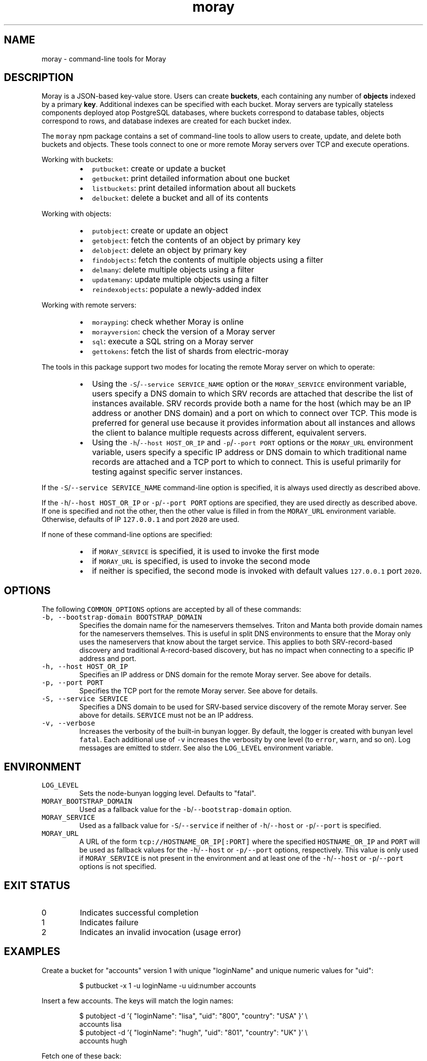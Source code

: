 .TH moray 1 "January 2017" Moray "Moray Client Tools"
.SH NAME
.PP
moray \- command\-line tools for Moray
.SH DESCRIPTION
.PP
Moray is a JSON\-based key\-value store.  Users can create \fBbuckets\fP, each
containing any number of \fBobjects\fP indexed by a primary \fBkey\fP\&.  Additional
indexes can be specified with each bucket.  Moray servers are typically
stateless components deployed atop PostgreSQL databases, where buckets
correspond to database tables, objects correspond to rows, and database indexes
are created for each bucket index.
.PP
The \fB\fCmoray\fR npm package contains a set of command\-line tools to allow users to
create, update, and delete both buckets and objects.  These tools connect to one
or more remote Moray servers over TCP and execute operations.
.PP
Working with buckets:
.RS
.IP \(bu 2
\fB\fCputbucket\fR: create or update a bucket
.IP \(bu 2
\fB\fCgetbucket\fR: print detailed information about one bucket
.IP \(bu 2
\fB\fClistbuckets\fR: print detailed information about all buckets
.IP \(bu 2
\fB\fCdelbucket\fR: delete a bucket and all of its contents
.RE
.PP
Working with objects:
.RS
.IP \(bu 2
\fB\fCputobject\fR: create or update an object
.IP \(bu 2
\fB\fCgetobject\fR: fetch the contents of an object by primary key
.IP \(bu 2
\fB\fCdelobject\fR: delete an object by primary key
.IP \(bu 2
\fB\fCfindobjects\fR: fetch the contents of multiple objects using a filter
.IP \(bu 2
\fB\fCdelmany\fR: delete multiple objects using a filter
.IP \(bu 2
\fB\fCupdatemany\fR: update multiple objects using a filter
.IP \(bu 2
\fB\fCreindexobjects\fR: populate a newly\-added index
.RE
.PP
Working with remote servers:
.RS
.IP \(bu 2
\fB\fCmorayping\fR: check whether Moray is online
.IP \(bu 2
\fB\fCmorayversion\fR: check the version of a Moray server
.IP \(bu 2
\fB\fCsql\fR: execute a SQL string on a Moray server
.IP \(bu 2
\fB\fCgettokens\fR: fetch the list of shards from electric\-moray
.RE
.PP
The tools in this package support two modes for locating the remote Moray server
on which to operate:
.RS
.IP \(bu 2
Using the \fB\fC\-S\fR/\fB\fC\-\-service SERVICE_NAME\fR option or the \fB\fCMORAY_SERVICE\fR
environment variable, users specify a DNS domain to which SRV records are
attached that describe the list of instances available.  SRV records provide
both a name for the host (which may be an IP address or another DNS domain)
and a port on which to connect over TCP.  This mode is preferred for
general use because it provides information about all instances and allows the
client to balance multiple requests across different, equivalent servers.
.IP \(bu 2
Using the \fB\fC\-h\fR/\fB\fC\-\-host HOST_OR_IP\fR and \fB\fC\-p\fR/\fB\fC\-\-port PORT\fR options or the
\fB\fCMORAY_URL\fR environment variable, users specify a specific IP address or DNS
domain to which traditional name records are attached and a TCP port to which
to connect.  This is useful primarily for testing against specific server
instances.
.RE
.PP
If the \fB\fC\-S\fR/\fB\fC\-\-service SERVICE_NAME\fR command\-line option is specified, it is
always used directly as described above.
.PP
If the \fB\fC\-h\fR/\fB\fC\-\-host HOST_OR_IP\fR or \fB\fC\-p\fR/\fB\fC\-\-port PORT\fR options are specified,
they are used directly as described above.  If one is specified and not the
other, then the other value is filled in from the \fB\fCMORAY_URL\fR environment
variable.  Otherwise, defaults of IP \fB\fC127.0.0.1\fR and port \fB\fC2020\fR are used.
.PP
If none of these command\-line options are specified:
.RS
.IP \(bu 2
if \fB\fCMORAY_SERVICE\fR is specified, it is used to invoke the first mode
.IP \(bu 2
if \fB\fCMORAY_URL\fR is specified, is used to invoke the second mode
.IP \(bu 2
if neither is specified, the second mode is invoked with default values
\fB\fC127.0.0.1\fR port \fB\fC2020\fR\&.
.RE
.SH OPTIONS
.PP
The following \fB\fCCOMMON_OPTIONS\fR options are accepted by all of these commands:
.TP
\fB\fC\-b, \-\-bootstrap\-domain BOOTSTRAP_DOMAIN\fR
Specifies the domain name for the nameservers themselves.  Triton and Manta
both provide domain names for the nameservers themselves.  This is useful in
split DNS environments to ensure that the Moray only uses the nameservers
that know about the target service.  This applies to both SRV\-record\-based
discovery and traditional A\-record\-based discovery, but has no impact when
connecting to a specific IP address and port.
.TP
\fB\fC\-h, \-\-host HOST_OR_IP\fR
Specifies an IP address or DNS domain for the remote Moray server.  See
above for details.
.TP
\fB\fC\-p, \-\-port PORT\fR
Specifies the TCP port for the remote Moray server.  See above for details.
.TP
\fB\fC\-S, \-\-service SERVICE\fR
Specifies a DNS domain to be used for SRV\-based service discovery of the
remote Moray server.  See above for details.  \fB\fCSERVICE\fR must not be an IP
address.
.TP
\fB\fC\-v, \-\-verbose\fR
Increases the verbosity of the built\-in bunyan logger.  By default, the
logger is created with bunyan level \fB\fCfatal\fR\&.  Each additional use of \fB\fC\-v\fR
increases the verbosity by one level (to \fB\fCerror\fR, \fB\fCwarn\fR, and so on).  Log
messages are emitted to stderr.  See also the \fB\fCLOG_LEVEL\fR environment
variable.
.SH ENVIRONMENT
.TP
\fB\fCLOG_LEVEL\fR
Sets the node\-bunyan logging level. Defaults to "fatal".
.TP
\fB\fCMORAY_BOOTSTRAP_DOMAIN\fR
Used as a fallback value for the \fB\fC\-b\fR/\fB\fC\-\-bootstrap\-domain\fR option.
.TP
\fB\fCMORAY_SERVICE\fR
Used as a fallback value for \fB\fC\-S\fR/\fB\fC\-\-service\fR if neither of \fB\fC\-h\fR/\fB\fC\-\-host\fR or
\fB\fC\-p\fR/\fB\fC\-\-port\fR is specified.
.TP
\fB\fCMORAY_URL\fR
A URL of the form \fB\fCtcp://HOSTNAME_OR_IP[:PORT]\fR where the specified
\fB\fCHOSTNAME_OR_IP\fR and \fB\fCPORT\fR will be used as fallback values for the
\fB\fC\-h\fR/\fB\fC\-\-host\fR or \fB\fC\-p/\-\-port\fR options, respectively.  This value is only used
if \fB\fCMORAY_SERVICE\fR is not present in the environment and at least one of the
\fB\fC\-h\fR/\fB\fC\-\-host\fR or \fB\fC\-p\fR/\fB\fC\-\-port\fR options is not specified.
.SH EXIT STATUS
.TP
0
Indicates successful completion
.TP
1
Indicates failure
.TP
2
Indicates an invalid invocation (usage error)
.SH EXAMPLES
.PP
Create a bucket for "accounts" version 1 with unique "loginName" and unique
numeric values for "uid":
.PP
.RS
.nf
$ putbucket \-x 1 \-u loginName \-u uid:number accounts
.fi
.RE
.PP
Insert a few accounts.  The keys will match the login names:
.PP
.RS
.nf
$ putobject \-d '{ "loginName": "lisa", "uid": "800", "country": "USA" }' \\
    accounts lisa
$ putobject \-d '{ "loginName": "hugh", "uid": "801", "country": "UK" }' \\
    accounts hugh
.fi
.RE
.PP
Fetch one of these back:
.PP
.RS
.nf
$ getobject accounts lisa
{
  "bucket": "accounts",
  "key": "lisa",
  "value": {
    "loginName": "lisa",
    "uid": 800,
    "country": "USA"
  },
  "_id": 1,
  "_etag": "77472568",
  "_mtime": 1485539314987,
  "_txn_snap": null,
  "_count": null
}
.fi
.RE
.PP
Fetch objects having uids at most 800:
.PP
.RS
.nf
$ findobjects accounts '(uid<=800)'
{
  "bucket": "accounts",
  "key": "lisa",
  "value": {
    "loginName": "lisa",
    "uid": 800
  },
  "_id": 1,
  "_etag": "77472568",
  "_mtime": 1485539314987,
  "_txn_snap": null,
  "_count": 1
}
.fi
.RE
.PP
Update the bucket to version 2, which contains a new non\-unique indexed column
for "country":
.PP
.RS
.nf
$ putbucket \-x 2 \-u loginName \-u uid:number \-i country accounts
.fi
.RE
.PP
Re\-index the objects in the bucket:
.PP
.RS
.nf
$ reindexobjects accounts
bucket "accounts": 2 objects processed (continuing)
bucket "accounts": all objects processed
.fi
.RE
.PP
Now we can search for accounts by country:
.PP
.RS
.nf
$ findobjects accounts '(country=UK)'
{
  "bucket": "accounts",
  "key": "hugh",
  "value": {
    "loginName": "hugh",
    "uid": 801,
    "country": "UK"
  },
  "_id": 2,
  "_etag": "82E66E74",
  "_mtime": 1485539319781,
  "_txn_snap": null,
  "_count": 1
}
.fi
.RE
.PP
Update "country" for accounts with country = "UK":
.PP
.RS
.nf
$ updatemany \-d '{ "country": "United Kingdom" }' accounts '(country=UK)'
{ count: 1, etag: 'ue6d321d' }
.fi
.RE
.PP
Now fetch back "hugh":
.PP
.RS
.nf
$ getobject accounts hugh
{
  "bucket": "accounts",
  "key": "hugh",
  "value": {
    "loginName": "hugh",
    "uid": 801,
    "country": "United Kingdom"
  },
  "_id": 2,
  "_etag": "ue6d321d",
  "_mtime": 1485539410157,
  "_txn_snap": null,
  "_count": null
}
.fi
.RE
.PP
Now delete that object:
.PP
.RS
.nf
$ delobject accounts hugh
.fi
.RE
.PP
List everything in the bucket (more precisely, everything having a non\-null
"loginName"):
.PP
.RS
.nf
$ findobjects accounts '(loginName=*)'
{
  "bucket": "accounts",
  "key": "lisa",
  "value": {
    "loginName": "lisa",
    "uid": 800,
    "country": "USA"
  },
  "_id": 1,
  "_etag": "77472568",
  "_mtime": 1485539314987,
  "_txn_snap": null,
  "_count": 1
}
.fi
.RE
.PP
Finally, remove the bucket:
.PP
.RS
.nf
$ delbucket accounts
.fi
.RE
.SH SEE ALSO
.PP
\fB\fCmoray(3)\fR, \fB\fCdelbucket(1)\fR, \fB\fCdelmany(1)\fR, \fB\fCdelobject(1)\fR, \fB\fCfindobjects(1)\fR,
\fB\fCgetbucket(1)\fR, \fB\fCgetobject(1)\fR, \fB\fCgettokens(1)\fR, \fB\fClistbuckets(1)\fR,
\fB\fCmorayping(1)\fR, \fB\fCmorayversion(1)\fR, \fB\fCputbucket(1)\fR, \fB\fCputobject(1)\fR,
\fB\fCreindexobjects(1)\fR, \fB\fCsql(1)\fR, \fB\fCupdatemany(1)\fR,
jsontool \[la]https://github.com/trentm/json\[ra]
.SH DIAGNOSTICS
.PP
See the \fB\fC\-v\fR/\fB\fC\-\-verbose\fR option and the \fB\fCLOG_LEVEL\fR environment variable.
